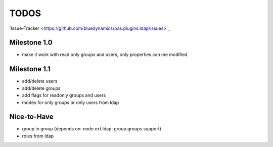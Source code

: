 
TODOS
=====

'Issue-Tracker <https://github.com/bluedynamics/pas.plugins.ldap/issues>`_

Milestone 1.0
-------------

- make it work with read only groups and users, only properties can me 
  modified.

Milestone 1.1
-------------

- add/delete users
- add/delete groups
- add flags for readonly groups and users
- modes for only groups or only users from ldap

Nice-to-Have
------------

- group in group (depends on: node.ext.ldap: group.groups support)
- roles from ldap

